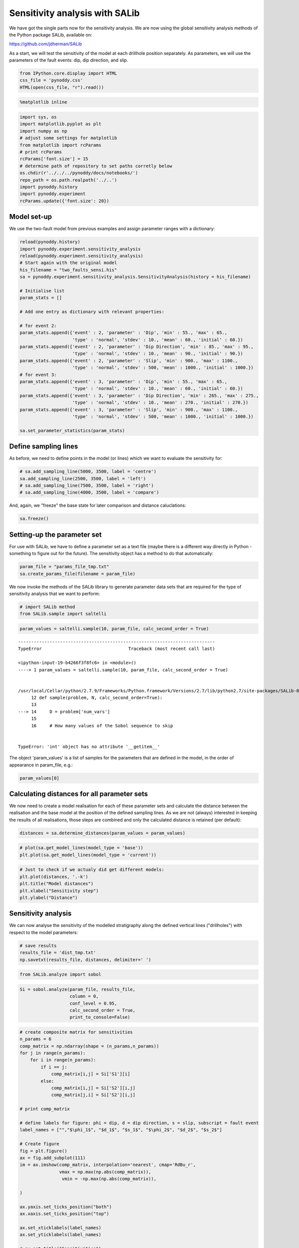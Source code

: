 
Sensitivity analysis with SALib
===============================

We have got the single parts now for the sensitivity analysis. We are
now using the global sensitivity analysis methods of the Python package
SALib, available on:

https://github.com/jdherman/SALib

As a start, we will test the sensitivity of the model at each drillhole
position separately. As parameters, we will use the parameters of the
fault events: dip, dip direction, and slip.

.. code:: python

    from IPython.core.display import HTML
    css_file = 'pynoddy.css'
    HTML(open(css_file, "r").read())




.. raw:: html

    <link href='http://fonts.googleapis.com/css?family=Alegreya+Sans:100,300,400,500,700,800,900,100italic,300italic,400italic,500italic,700italic,800italic,900italic' rel='stylesheet' type='text/css'>
    <link href='http://fonts.googleapis.com/css?family=Arvo:400,700,400italic' rel='stylesheet' type='text/css'>
    <link href='http://fonts.googleapis.com/css?family=PT+Mono' rel='stylesheet' type='text/css'>
    <link href='http://fonts.googleapis.com/css?family=Shadows+Into+Light' rel='stylesheet' type='text/css'>
    <link rel="stylesheet" type="text/css" href="http://fonts.googleapis.com/css?family=Tangerine">
    <link href='http://fonts.googleapis.com/css?family=Philosopher:400,700,400italic,700italic' rel='stylesheet' type='text/css'>
    <link href='http://fonts.googleapis.com/css?family=Libre+Baskerville:400,400italic' rel='stylesheet' type='text/css'>
    <link href='http://fonts.googleapis.com/css?family=Lora:400,400italic' rel='stylesheet' type='text/css'>
    <link href='http://fonts.googleapis.com/css?family=Karla:400,400italic' rel='stylesheet' type='text/css'>
    
    <style>
    
    @font-face {
        font-family: "Computer Modern";
        src: url('http://mirrors.ctan.org/fonts/cm-unicode/fonts/otf/cmunss.otf');
    }
    
    #notebook_panel { /* main background */
        background: #888;
        color: #f6f6f6;
    }
    
    div.cell { /* set cell width to about 80 chars */
        width: 800px;
    }
    
    div #notebook { /* centre the content */
        background: #fff; /* white background for content */
        width: 1000px;
        margin: auto;
        padding-left: 1em;
    }
    
    #notebook li { /* More space between bullet points */
    margin-top:0.8em;
    }
    
    /* draw border around running cells */
    div.cell.border-box-sizing.code_cell.running { 
        border: 3px solid #111;
    }
    
    /* Put a solid color box around each cell and its output, visually linking them together */
    div.cell.code_cell {
        background: #ddd;  /* rgba(230,230,230,1.0);  */
        border-radius: 10px; /* rounded borders */
        width: 900px;
        padding: 1em;
        margin-top: 1em;
    }
    
    div.text_cell_render{
        font-family: 'Arvo' sans-serif;
        line-height: 130%;
        font-size: 115%;
        width:700px;
        margin-left:auto;
        margin-right:auto;
    }
    
    
    /* Formatting for header cells */
    .text_cell_render h1 {
        font-family: 'Alegreya Sans', sans-serif;
        /* font-family: 'Tangerine', serif; */
        /* font-family: 'Libre Baskerville', serif; */
        /* font-family: 'Karla', sans-serif;
        /* font-family: 'Lora', serif; */
        font-size: 50px;
        text-align: center;
        /* font-style: italic; */
        font-weight: 400;
        /* font-size: 40pt; */
        /* text-shadow: 4px 4px 4px #aaa; */
        line-height: 120%;
        color: rgb(12,85,97);
        margin-bottom: .5em;
        margin-top: 0.1em;
        display: block;
    }	
    .text_cell_render h2 {
        /* font-family: 'Arial', serif; */
        /* font-family: 'Lora', serif; */
        font-family: 'Alegreya Sans', sans-serif;
        font-weight: 700;
        font-size: 24pt;
        line-height: 100%;
        /* color: rgb(171,165,131); */
        color: rgb(12,85,97);
        margin-bottom: 0.1em;
        margin-top: 0.1em;
        display: block;
    }	
    
    .text_cell_render h3 {
        font-family: 'Arial', serif;
        margin-top:12px;
        margin-bottom: 3px;
        font-style: italic;
        color: rgb(95,92,72);
    }
    
    .text_cell_render h4 {
        font-family: 'Arial', serif;
    }
    
    .text_cell_render h5 {
        font-family: 'Alegreya Sans', sans-serif;
        font-weight: 300;
        font-size: 16pt;
        color: grey;
        font-style: italic;
        margin-bottom: .1em;
        margin-top: 0.1em;
        display: block;
    }
    
    .text_cell_render h6 {
        font-family: 'PT Mono', sans-serif;
        font-weight: 300;
        font-size: 10pt;
        color: grey;
        margin-bottom: 1px;
        margin-top: 1px;
    }
    
    .CodeMirror{
            font-family: "PT Mono";
            font-size: 100%;
    }
    
    </style>




.. code:: python

    %matplotlib inline

.. code:: python

    import sys, os
    import matplotlib.pyplot as plt
    import numpy as np
    # adjust some settings for matplotlib
    from matplotlib import rcParams
    # print rcParams
    rcParams['font.size'] = 15
    # determine path of repository to set paths corretly below
    os.chdir(r'../../../pynoddy/docs/notebooks/')
    repo_path = os.path.realpath('../..')
    import pynoddy.history
    import pynoddy.experiment
    rcParams.update({'font.size': 20})

Model set-up
------------

We use the two-fault model from previous examples and assign parameter
ranges with a dictionary:

.. code:: python

    reload(pynoddy.history)
    import pynoddy.experiment.sensitivity_analysis
    reload(pynoddy.experiment.sensitivity_analysis)
    # Start again with the original model
    his_filename = "two_faults_sensi.his"
    sa = pynoddy.experiment.sensitivity_analysis.SensitivityAnalysis(history = his_filename)
    
    # Initialise list
    param_stats = []
    
    # Add one entry as dictionary with relevant properties:
    
    # for event 2:
    param_stats.append({'event' : 2, 'parameter' : 'Dip', 'min' : 55., 'max' : 65., 
                        'type' : 'normal', 'stdev' : 10., 'mean' : 60., 'initial' : 60.})
    param_stats.append({'event' : 2, 'parameter' : 'Dip Direction', 'min' : 85., 'max' : 95., 
                        'type' : 'normal', 'stdev' : 10., 'mean' : 90., 'initial' : 90.})
    param_stats.append({'event' : 2, 'parameter' : 'Slip', 'min' : 900., 'max' : 1100., 
                        'type' : 'normal', 'stdev' : 500, 'mean' : 1000., 'initial' : 1000.})
    # for event 3:
    param_stats.append({'event' : 3, 'parameter' : 'Dip', 'min' : 55., 'max' : 65., 
                        'type' : 'normal', 'stdev' : 10., 'mean' : 60., 'initial' : 60.})
    param_stats.append({'event' : 3, 'parameter' : 'Dip Direction', 'min' : 265., 'max' : 275., 
                        'type' : 'normal', 'stdev' : 10., 'mean' : 270., 'initial' : 270.})
    param_stats.append({'event' : 3, 'parameter' : 'Slip', 'min' : 900., 'max' : 1100., 
                        'type' : 'normal', 'stdev' : 500, 'mean' : 1000., 'initial' : 1000.})
    
    sa.set_parameter_statistics(param_stats)

Define sampling lines
---------------------

As before, we need to define points in the model (or lines) which we
want to evaluate the sensitivity for:

.. code:: python

    # sa.add_sampling_line(5000, 3500, label = 'centre')
    sa.add_sampling_line(2500, 3500, label = 'left')
    # sa.add_sampling_line(7500, 3500, label = 'right')
    # sa.add_sampling_line(4000, 3500, label = 'compare')

And, again, we "freeze" the base state for later comparison and distance
caluclations:

.. code:: python

    sa.freeze()

Setting-up the parameter set
----------------------------

For use with SALib, we have to define a parameter set as a text file
(maybe there is a different way directly in Python - something to figure
out for the future). The sensitivity object has a method to do that
automatically:

.. code:: python

    param_file = "params_file_tmp.txt"
    sa.create_params_file(filename = param_file)

We now invoke the methods of the SALib library to generate parameter
data sets that are required for the type of sensitivity analysis that we
want to perform:

.. code:: python

    # import SALib method
    from SALib.sample import saltelli

.. code:: python

    param_values = saltelli.sample(10, param_file, calc_second_order = True)



::


    ---------------------------------------------------------------------------
    TypeError                                 Traceback (most recent call last)

    <ipython-input-19-b4266f3f8fc6> in <module>()
    ----> 1 param_values = saltelli.sample(10, param_file, calc_second_order = True)
    

    /usr/local/Cellar/python/2.7.9/Frameworks/Python.framework/Versions/2.7/lib/python2.7/site-packages/SALib-0.4-py2.7.egg/SALib/sample/saltelli.py in sample(problem, N, calc_second_order)
         12 def sample(problem, N, calc_second_order=True):
         13 
    ---> 14     D = problem['num_vars']
         15 
         16     # How many values of the Sobol sequence to skip


    TypeError: 'int' object has no attribute '__getitem__'


The object 'param\_values' is a list of samples for the parameters that
are defined in the model, in the order of appearance in param\_file,
e.g.:

.. code:: python

    param_values[0]

Calculating distances for all parameter sets
--------------------------------------------

We now need to create a model realisation for each of these parameter
sets and calculate the distance between the realisation and the base
model at the position of the defined sampling lines. As we are not
(always) interested in keeping the results of all realisations, those
steps are combined and only the calculated distance is retained (per
default):

.. code:: python

    distances = sa.determine_distances(param_values = param_values)

.. code:: python

    # plot(sa.get_model_lines(model_type = 'base'))
    plt.plot(sa.get_model_lines(model_type = 'current'))

.. code:: python

    # Just to check if we actualy did get different models:
    plt.plot(distances, '.-k')
    plt.title("Model distances")
    plt.xlabel("Sensitivity step")
    plt.ylabel("Distance")

Sensitivity analysis
--------------------

We can now analyse the sensitivity of the modelled stratigraphy along
the defined vertical lines ("drillholes") with respect to the model
parameters:

.. code:: python

    # save results
    results_file = 'dist_tmp.txt'
    np.savetxt(results_file, distances, delimiter=' ')

.. code:: python

    from SALib.analyze import sobol

.. code:: python

    Si = sobol.analyze(param_file, results_file, 
                       column = 0, 
                       conf_level = 0.95,
                       calc_second_order = True, 
                       print_to_console=False)

.. code:: python

    # create composite matrix for sensitivities
    n_params = 6
    comp_matrix = np.ndarray(shape = (n_params,n_params))
    for j in range(n_params):
        for i in range(n_params):
            if i == j:
                comp_matrix[i,j] = Si['S1'][i]
            else:
                comp_matrix[i,j] = Si['S2'][i,j]
                comp_matrix[j,i] = Si['S2'][i,j]
                
    # print comp_matrix
    
    # define labels for figure: phi = dip, d = dip direction, s = slip, subscript = fault event
    label_names = ["","$\phi_1$", "$d_1$", "$s_1$", "$\phi_2$", "$d_2$", "$s_2$"]
    
    # Create figure
    fig = plt.figure()
    ax = fig.add_subplot(111)
    im = ax.imshow(comp_matrix, interpolation='nearest', cmap='RdBu_r', 
                   vmax = np.max(np.abs(comp_matrix)),
                    vmin = -np.max(np.abs(comp_matrix)),
    
    )
    
    ax.yaxis.set_ticks_position("both")
    ax.xaxis.set_ticks_position("top")
    
    ax.set_xticklabels(label_names)
    ax.set_yticklabels(label_names)
    
    # ax.set_title("Sensitivities")
    
    ax.set_xlabel("Parameter Sensitivities")
    
    fig.colorbar(im)
    
    plt.tight_layout()
    # plt.savefig("two_fault_sensi.png")

Reading parameter ranges from file
----------------------------------

So, now that we have all the required ingredients for the sensitivity
analysis, we can make life a bit easier with more automation. First,
instead of defining parameters in a dictionary as above, we can actually
read them in from a csv file (e.g. saved from Excel as Windows-csv
file).

In order to be read in correctly, the header should contain the labels:

-  'event' : event id
-  'parameter' : Noddy parameter ('Dip', 'Dip Direction', etc.)
-  'min' : minimum value
-  'max' : maximum value
-  'initial' : initial value

In addition, it is possible to define PDF type and parameters. For now,
the following settings are supported:

-  'type' = 'normal'
-  'stdev' : standard deviation
-  'mean' : mean value (default: 'initial' value)

We can read in the parameters simply with:

.. code:: python

    reload(pynoddy.history)
    reload(pynoddy.experiment)
    # Start again with the original model
    his_filename = "two_faults_sensi.his"
    sa = pynoddy.experiment.SensitivityAnalysis(history = his_filename)
    sa.load_parameter_file("params_fault_model.csv")

The only further aspect we need to define are the sampling lines:

.. code:: python

    # sa.add_sampling_line(5000, 3500, label = 'centre')
    sa.add_sampling_line(2500, 3500, label = 'left')
    # sa.add_sampling_line(7500, 3500, label = 'right')
    # sa.add_sampling_line(4000, 3500, label = 'compare')

And then we know everything to perform the sensitivity analysis. The
relevant steps are combined in one method:

.. code:: python

    sa.perform_analsis(10)

.. code:: python

    sa.plot_distances()

.. code:: python

    sa.plot_sensitivity_matrix()

.. code:: python

    # for event 2:
    param_stats.append({'event' : 2, 'parameter' : 'Dip', 'min' : 55., 'max' : 65., 
                        'type' : 'normal', 'stdev' : 10., 'mean' : 60., 'initial' : 60.})
    param_stats.append({'event' : 2, 'parameter' : 'Dip Direction', 'min' : 85., 'max' : 95., 
                        'type' : 'normal', 'stdev' : 10., 'mean' : 90., 'initial' : 90.})
    param_stats.append({'event' : 2, 'parameter' : 'Slip', 'min' : 900., 'max' : 1100., 
                        'type' : 'normal', 'stdev' : 500, 'mean' : 1000., 'initial' : 1000.})
    # for event 3:
    param_stats.append({'event' : 3, 'parameter' : 'Dip', 'min' : 55., 'max' : 65., 
                        'type' : 'normal', 'stdev' : 10., 'mean' : 60., 'initial' : 60.})
    param_stats.append({'event' : 3, 'parameter' : 'Dip Direction', 'min' : 265., 'max' : 275., 
                        'type' : 'normal', 'stdev' : 10., 'mean' : 270., 'initial' : 270.})
    param_stats.append({'event' : 3, 'parameter' : 'Slip', 'min' : 900., 'max' : 1100., 
                        'type' : 'normal', 'stdev' : 500, 'mean' : 1000., 'initial' : 1000.})
    


.. code:: python

    sa.param_stats

.. code:: python

    sa.plot_section(model_type = "base")

.. code:: python

    plt.plot(sa.get_drillhole_data(4000, 3500))
    plt.plot(sa.get_model_lines())

.. code:: python

    reload(pynoddy.history)
    reload(pynoddy.experiment)
    sa2 = pynoddy.experiment.Experiment(history = "two_faults_sensi.his")


.. code:: python

    sa2.write_history("test5.his")

.. code:: python

    nm = pynoddy.history.NoddyHistory(history = "two_faults_sensi.his")
    # nm.determine_events()
    nm.write_history("test6.his")

.. code:: python

    param_values[0]

.. code:: python

    reload(pynoddy.history)
    reload(pynoddy.experiment)
    # Start again with the original model
    his_filename = "two_faults_sensi.his"
    sa = pynoddy.experiment.SensitivityAnalysis(history = his_filename)
    
    sa.freeze()
    # sa.change_event_params({3 : {'Slip' : 500.}})
    sa.change_event_params({3 : {'Dip' : 15.}})


::


    ---------------------------------------------------------------------------
    TypeError                                 Traceback (most recent call last)

    <ipython-input-22-3455686c98cb> in <module>()
          3 # Start again with the original model
          4 his_filename = "two_faults_sensi.his"
    ----> 5 sa = pynoddy.experiment.SensitivityAnalysis(history = his_filename)
          6 
          7 sa.freeze()


    TypeError: 'module' object is not callable


.. code:: python

    fig = plt.figure(figsize = (12,6))
    ax1 = fig.add_subplot(121)
    ax2 = fig.add_subplot(122)
    sa.plot_section(ax = ax1, colorbar = False, title = "")
    sa.plot_section(ax = ax2, model_type = "base", colorbar = False, title = "")



.. image:: Sensitivity-Analysis-2_files/Sensitivity-Analysis-2_43_0.png


.. code:: python

    sa.change_event_params({3 : {'Slip' : 100.}})
    sa.plot_section()



.. image:: Sensitivity-Analysis-2_files/Sensitivity-Analysis-2_44_0.png


.. code:: python

    # sa.add_sampling_line(5000, 3500, label = 'centre')
    # sa.add_sampling_line(2500, 3500, label = 'left')
    sa.add_sampling_line(7500, 3500, label = 'right')
    # sa.add_sampling_line(4000, 3500, label = 'compare')
    plt.plot(sa.get_model_lines(), 'k')
    plt.plot(sa.get_model_lines(model_type = "base"), 'b')




.. parsed-literal::

    [<matplotlib.lines.Line2D at 0x113c09a90>]




.. image:: Sensitivity-Analysis-2_files/Sensitivity-Analysis-2_45_1.png


.. code:: python

    pwd

